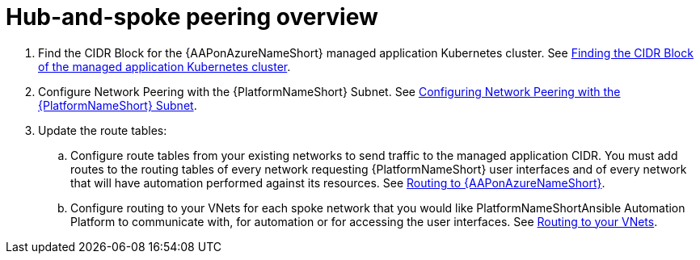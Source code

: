 ////
Base the file name and the ID on the module title. For example:
* file name: con-my-concept-module-a.adoc
* ID: [id="con-my-concept-module-a_{context}"]
* Title: = My concept module A
////

[id="proc-azure-hub-spoke-peering"]

= Hub-and-spoke peering overview

. Find the CIDR Block for the {AAPonAzureNameShort} managed application Kubernetes cluster. See xref:proc-azure-find-cluster-cidr[Finding the CIDR Block of the managed application Kubernetes cluster].
. Configure Network Peering with the {PlatformNameShort} Subnet. See xref:proc-azure-nw-peering-aap-subnet[Configuring Network Peering with the {PlatformNameShort} Subnet].
. Update the route tables:
.. Configure route tables from your existing networks to send traffic to the managed application CIDR. You must add routes to the routing tables of every network requesting {PlatformNameShort} user interfaces and of every network that will have automation performed against its resources.
See xref:routing-to-aap[Routing to {AAPonAzureNameShort}].
.. Configure routing to your VNets for each spoke network that you would like PlatformNameShortAnsible Automation Platform to communicate with, for automation or for accessing the user interfaces.
See xref:routing-to-private-nw[Routing to your VNets].

